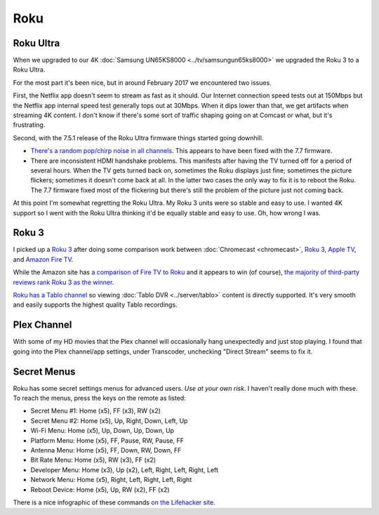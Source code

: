====
Roku
====

Roku Ultra
==========

When we upgraded to our 4K :doc:`Samsung UN65KS8000 <../tv/samsungun65ks8000>` we upgraded the Roku 3 to a Roku Ultra.

For the most part it's been nice, but in around February 2017 we encountered two issues.

First, the Netflix app doesn't seem to stream as fast as it should. Our Internet connection speed tests out at 150Mbps but the Netflix app internal speed test generally tops out at 30Mbps. When it dips lower than that, we get artifacts when streaming 4K content. I don't know if there's some sort of traffic shaping going on at Comcast or what, but it's frustrating.

Second, with the 7.5.1 release of the Roku Ultra firmware things started going downhill.

- `There's a random pop/chirp noise in all channels. <https://forums.roku.com/viewtopic.php?f=28&t=98931&p=555044#p555044>`_ This appears to have been fixed with the 7.7 firmware.
- There are inconsistent HDMI handshake problems. This manifests after having the TV turned off for a period of several hours. When the TV gets turned back on, sometimes the Roku displays just fine; sometimes the picture flickers; sometimes it doesn't come back at all. In the latter two cases the only way to fix it is to reboot the Roku. The 7.7 firmware fixed most of the flickering but there's still the problem of the picture just not coming back.

At this point I'm somewhat regretting the Roku Ultra. My Roku 3 units were so stable and easy to use. I wanted 4K support so I went with the Roku Ultra thinking it'd be equally stable and easy to use. Oh, how wrong I was.

Roku 3
======

I picked up a `Roku 3 <http://www.amazon.com/dp/B00BGGDVOO?tag=mhsvortex>`_ after doing some comparison work between :doc:`Chromecast <chromecast>`, `Roku 3 <http://www.amazon.com/dp/B00BGGDVOO?tag=mhsvortex>`_, `Apple TV <http://www.amazon.com/dp/B007I5JT4S?tag=mhsvortex>`_, and `Amazon Fire TV <http://www.amazon.com/dp/B00CX5P8FC?tag=mhsvortex>`_.

.. image:: roku.jpg

While the Amazon site has `a comparison of Fire TV to Roku <http://www.amazon.com/dp/B00CX5P8FC?tag=mhsvortex>`_ and it appears to win (of course), `the majority of third-party reviews rank Roku 3 as the winner <http://www.cnet.com/news/chromecast-vs-apple-tv-vs-roku-3-which-media-streamer-should-you-buy/>`_.

`Roku has a Tablo channel <https://www.tablotv.com/blog/tablo-rockin-roku/>`_ so viewing :doc:`Tablo DVR <../server/tablo>` content is directly supported. It's very smooth and easily supports the highest quality Tablo recordings.

Plex Channel
============

With some of my HD movies that the Plex channel will occasionally hang unexpectedly and just stop playing. I found that going into the Plex channel/app settings, under Transcoder, unchecking "Direct Stream" seems to fix it.

Secret Menus
============

Roku has some secret settings menus for advanced users. *Use at your own risk.* I haven't really done much with these. To reach the menus, press the keys on the remote as listed:

- Secret Menu #1: Home (x5), FF (x3), RW (x2)
- Secret Menu #2: Home (x5), Up, Right, Down, Left, Up
- Wi-Fi Menu: Home (x5), Up, Down, Up, Down, Up
- Platform Menu: Home (x5), FF, Pause, RW, Pause, FF
- Antenna Menu: Home (x5), FF, Down, RW, Down, FF
- Bit Rate Menu: Home (x5), RW (x3), FF (x2)
- Developer Menu: Home (x3), Up (x2), Left, Right, Left, Right, Left
- Network Menu: Home (x5), Right, Left, Right, Left, Right
- Reboot Device: Home (x5), Up, RW (x2), FF (x2)

There is a nice infographic of these commands `on the Lifehacker site <http://lifehacker.com/all-the-roku-secret-commands-and-menus-in-one-graphic-1779010902>`_.